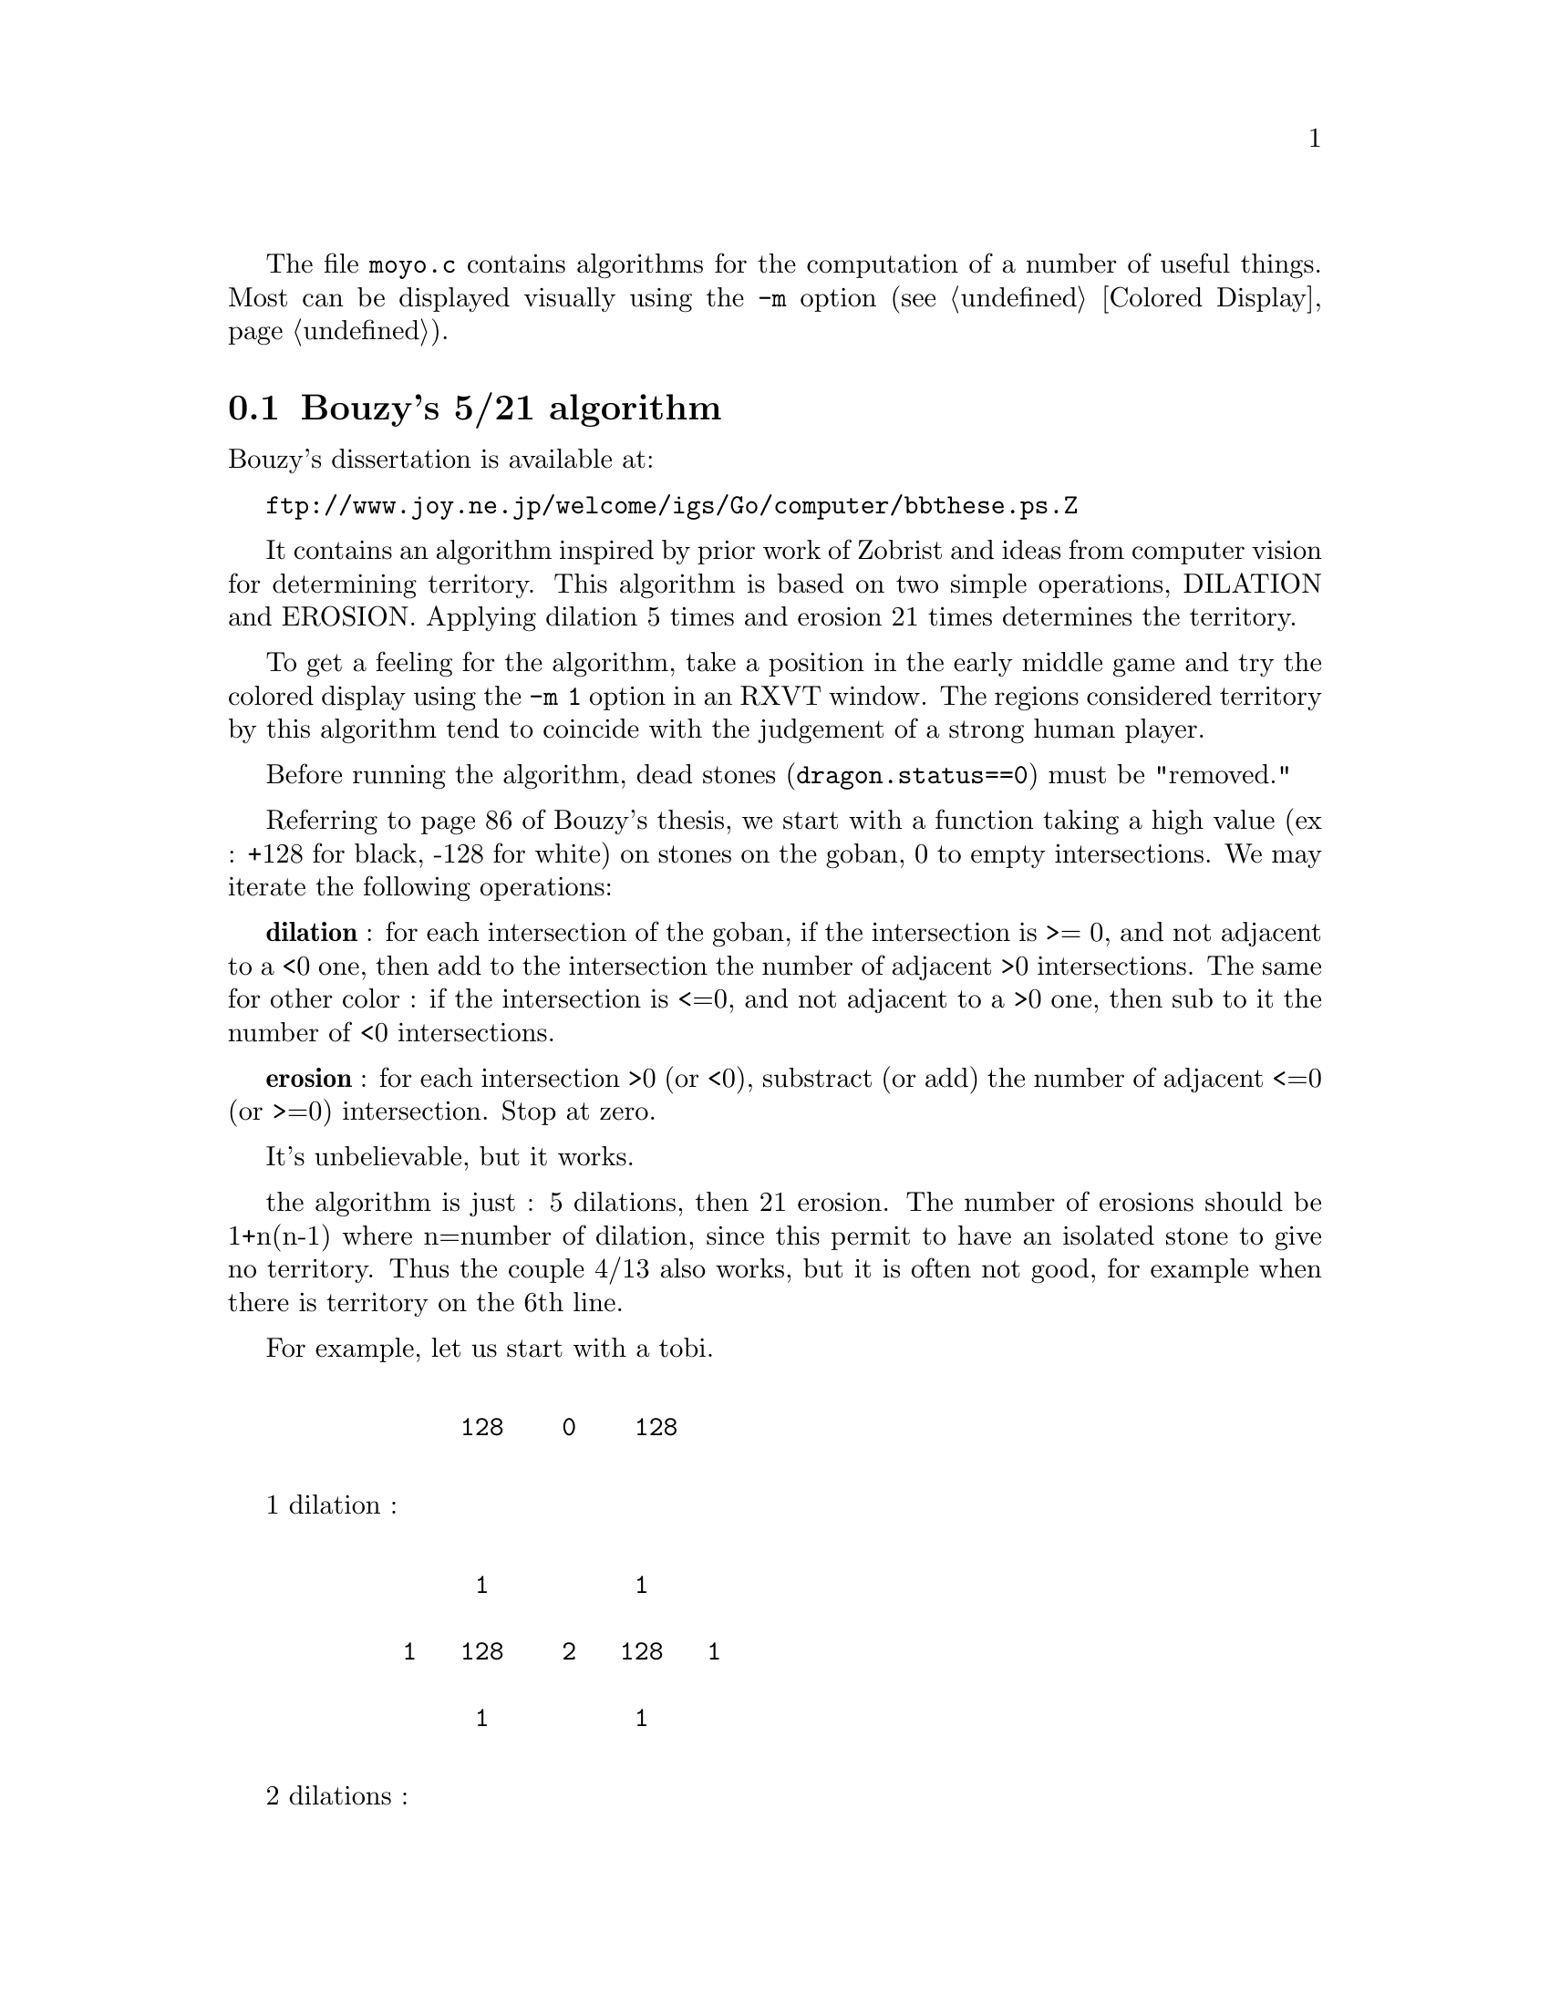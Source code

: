 
@menu
* Bouzy::                       Bouzy's 5/21 algorithm. 
* Implementation::              Implementation.
* 5/21 Territory::              Estimation of territory.
* 5/10 Moyo::                   Estimation of moyos.
* 4/0 Area::                    Influence.
* Weak groups::                 Weak groups.
* Big move::                    Estimation of big global moves.
* Caching::                     Caching of delta_*_color() functions.
@end menu

The file @file{moyo.c} contains algorithms for the computation of
a number of useful things. Most can be displayed visually using
the @option{-m} option (@pxref{Colored Display}).

@node Bouzy, Implementation, Moyo, Moyo
@comment  node-name,  next,  previous,  up
@section Bouzy's 5/21 algorithm

Bouzy's dissertation is available at:

@url{ftp://www.joy.ne.jp/welcome/igs/Go/computer/bbthese.ps.Z}

It contains an algorithm inspired by prior work of Zobrist and ideas from
computer vision for determining territory. This algorithm is based on two
simple operations, DILATION and EROSION. Applying dilation 5 times and erosion
21 times determines the territory.

To get a feeling for the algorithm, take a position in the early
middle game and try the colored display using the @option{-m 1} option
in an RXVT window. The regions considered territory by this algorithm
tend to coincide with the judgement of a strong human player.

Before running the algorithm, dead stones (@code{dragon.status==0}) 
must be "removed."

Referring to page 86 of Bouzy's thesis, we start with a function
taking a high value (ex : +128 for black, -128 for white) on stones on
the goban, 0 to empty intersections. We may iterate the following
operations:

@strong{dilation} : for each intersection of the goban, if the intersection
is >= 0, and not adjacent to a <0 one, then add to the intersection
the number of adjacent >0 intersections. The same for other color : if
the intersection is <=0, and not adjacent to a >0 one, then sub to
it the number of <0 intersections.

@strong{erosion} : for each intersection >0 (or <0), substract (or add) the
number of adjacent <=0 (or >=0) intersection. Stop at zero.

It's unbelievable, but it works.

the algorithm is just : 5 dilations, then 21 erosion. The number of
erosions should be 1+n(n-1) where n=number of dilation, since this
permit to have an isolated stone to give no territory. Thus the
couple 4/13 also works, but it is often not good, for example when
there is territory on the 6th line.

For example, let us start with a tobi. 

@example

           128    0    128   

@end example

1 dilation :

@example
@group

            1          1 

       1   128    2   128   1

            1          1

@end group
@end example
            
2 dilations :

@example
@group

            1          1

       2    2     3    2    2

   1   2   132    4   132   2   1

       2    2     3    2    2
              
            1          1

@end group
@end example

3 dilations :

@example
@group

            1          1

       2    2     3    2    2
     
   2   4    6     6    6    4   2

1  2   6   136    8   136   6   2   1

   2   4    6     6    6    4   2

       2    2     3    2    2

            1          1

@end group
@end example

and so on...

Next, with the same example 

3 dilations and 1 erosion :


@example
@group

             2     2     2

    0   4    6     6     6    4

0   2   6   136    8    136   6    2

    0   4    6     6     6    4

             2     2     2

@end group
@end example


3 dilations and 2 erosions :

@example
@group

                 1

      2    6     6     6    2

      6   136    8    136   6

      2    6     6     6    2
      
                 1

@end group
@end example

3 dil. / 3 erosions :


@example
@group

           5     6     5

      5   136    8    136   5
      
           5     6     5
           
@end group
@end example
           
3/4 :


@example
@group

          3     5     3 
          
      2  136    8    136   2          
           
          3     5     3
          
@end group
@end example
          
3/5 :

@example
@group

          1     4     1

         136    8    136
          
          1     4     1
          
@end group
@end example

3/6 :

@example
@group

                3
         
         135    8    135
         
                3

@end group
@end example

3/7 :

@example
@group

         132    8    132
         
@end group
@end example

I interpret this as a 1 point territory.

@node  Implementation, 5/21 Territory, Bouzy, Moyo
@comment  node-name,  next,  previous,  up
@section Implementation

The file moyo.c currently uses this algorithm by three ways : 5/21 for
territory evaluation, 5/10 for moyo evaluation, and 4/0 for "area
ownership", aka "big moyo" and meta cut/connect. Beware, these
evaluations don't care of the life and death status of groups. It's
only a "graphical" analysis of areas of influence.

After dragon evaluation, the function @code{make_moyo()} is called
once to make the static evaluation of the goban : @code{make_moyo()}
returns the difference in estimated territory (@code{terri_eval[0]})
and computes @code{terri_eval[3]} and @code{moyo_eval[3]}. It also
computes the @code{area_grid} for area ownership & (future) weak group
analysis. All functions assume that stones evaluated @code{DEAD} in
the Dragon structure are really dead, and act as they were removed
from the board.  Technically, the dilations are made with binary
operators (one row of the goban is stored in two integer, one black
and one white), then the result is stored in a classical array
@code{[19][19]} for the erosion computation.

These functions can be used with a color argument whose value is for
current player or for opponent color: @code{delta_terri},
@code{diff_terri}, @code{delta_terri_color}, @code{delta_moyo},
@code{diff_moyo}, @code{delta_moyo_color}, @code{meta_connect}
and @code{delta_area_color}.

The 5,21,10 ... values are stored in the constants:

@example
#define MAX_DILAT 5
#define MAX_ERODE 21
/* 4 or 5 */
#define MOY_DILAT 5    /* for delta_moyo */
/* must MOY_ERODE <= MAX_ERODE if MOY_DILAT != MAX_DILAT*/
#define MOY_ERODE 10

/* number of dilation for area ownership, must be <= MAX_DILAT */
#define OWNER_DILAT 4
@end example

@node  5/21 Territory, 5/10 Moyo, Implementation, Moyo
@comment  node-name,  next,  previous,  up
@section 5/21 : territory

As we have seen, 5 dilations/21 erosions produces GNU Go's
image of territory. These values are determined by the following 
considerations:

@itemize @bullet
@item 5 dilations permit one to be sure of influence on very large scale
@item 21 erosions induce that "isolated" stones don't make territory, they only
opponent territory
@item at the end of the game, the evaluated territory matches the actual score.
@end itemize

the public functions are :

@itemize @bullet
@item @code{int delta_terri(int ti, int tj, int color)}
@quotation
@itemize @minus
@item test the ti tj move as regards territorial evaluation. This evaluation
take care of captures, but no komi is added. The returned value is
the difference in territorial evaluation between terri_test and first
call to @code{make_moyo()} the evaluation is for "color - OTHER_COLOR".
@item Tested values are cached, if different patterns test the same ti tj,
no extra computation is needed.
@strong{Note}: this function is not really used in GNU Go : future usage could be
for a end game module, or for displaying who has the lead in the game.
@end itemize
@end quotation
@item @code{int diff_terri(int ti, int tj, int color)}
@quotation
wrapper for : delta_terri(..,color)+delta_terri(..,other_color)
@end quotation
@item @code{int terri_color(int m,int n)}
@quotation
returns the color (WHITE,BLACK,EMPTY) of the m,n intersection, as seen
by the 5/21 algorithm. This is a public access to already computed 
values during make_moyo().
@end quotation     
@item @code{int delta_terri_color(int ti,int tj, int color, int m, int n)}
@quotation
returns the color @code{(WHITE,BLACK,EMPTY)} of the @code{m,n}
intersection, as seen by the 5/21 algorithm, after a test move in
@code{ti,tj}. The values of this function are computed and cached
during the @code{delta_terri()} evaluation.  Calling this function
also computes and cache @code{delta_terri()}.  (See Note about caching
@code{delta_*_color()} functions.)
@end quotation          
@end itemize

@format
extern variables :


@code{int terri_eval[3]} computed once by @code{make_moyo()}
   @code{terri_eval[WHITE]} : white territory
   @code{terri_eval[BLACK]} : black territory
   @code{terri_eval[0]} : difference in territory (color - other_color)
   
@code{int terri_test[3]} computed by @code{delta_terri()}
   @code{terri_test[WHITE]} : territory evaluation from @code{delta_terri()} for BLACK
   @code{terri_test[BLACK]} : territory evaluation from @code{delta_terri()} for WHITE
   @code{terri_test[0]} : return of @code{delta_terri()}, difference in territorial
   evaluation between @code{terri_test()} and first call to @code{make_moyo()}.
@end format

   
Sample: @samp{b} marks black's estimated territory (@samp{X}), @samp{w}
or White (@samp{O}).

White to play : a move to J11 will bring +7 territorial balance.

@example
@group

   A B C D E F G H J K L M N
13 b b b b . . . . . . . . . 13
12 b b b X b . . . . . . . . 12
11 b b b b b . . . . . O . . 11
10 b b b X b . . . . . . . . 10
 9 b b b b . . . . . . X . . 9
 8 b b X b . . . . . . . . . 8     White territory 22
 7 b b b . . . . . . . . . . 7
 6 . b b . . . . . . . . . . 6     Black territory 30
 5 . . b . . . . . . . O . . 5
 4 . . . X . . . . w w w w w 4   
 3 . . . . . . O w w O w w w 3
 2 . . . . . . . w w w w w w 2
 1 . . . . . . . w w w w w w 1
   A B C D E F G H J K L M N

@end group
@end example
   
delta_terri :

@example
@group

 20 21 20 19 11 10 10  8  7  6  3  4  3
 23 23 21  X 12 11 13 10  8  6  3  3  4
 25 26 25 22 10 11  8  8  7  6  O  5  5
 24 26 27  X  9  8  8  5  5  2  3  7  7
 25 27 26 13 10  7  7  7  5  4  X 11  8
 23 25  X 12 10  9  6  8  5  6  5 10  5
 21 19 18 13 11 11 11 10  6  5  5  4  5
 14 14 14 13 11 12 13  7  5  2  2  2  2
 14 12 11 11 12 11  7  5  2  0  O  1  1
 11 10  9  X  9  5  4  2  0 -1 -1 -1  1
  9  8 14  7  4  3  O -1 -1  O -1 -1 -1
  8  7  6  7  6  2  1 -1 -1 -1 -1 -1 -1
  5  4  5  4  3  2  1  0 -1 -1 -1 -1 -1

@end group
@end example

@node  5/10 Moyo, 4/0 Area, 5/21 Territory, Moyo
@comment  node-name,  next,  previous,  up
@section 5/10 : moyo

5 dilations and 10 erode give a value we call MOYO. Moyo has an
advantage over territory (5/21) since it permits immediate 
computation of the value of a move. It is intended to be used in
conjunction with some patterns as an helper. The value 5 and 10 are
empiric, other could have a similar effect : 4/8, 5/9 , etc...  Using
5 dilation permit to use some common results with territorial
evaluation 5/21. The moyo evaluation does not count prisonners nor
komi, but takes in account dragon @code{DEAD} stones.

the public functions are :

@itemize @bullet
@item @code{int delta_moyo(int ti, int tj, int color)}
@quotation
@itemize @minus
@item test the ti tj move as regards moyo evaluation.  The returned value 
is the difference in territorial evaluation between moyo_test and first
call to make_moyo() the evaluation is for "color - OTHER_COLOR".
@item Tested values are cached, if different patterns test the same ti tj,
no extra computation is needed.
@end itemize
@end quotation
@item @code{int diff_moyo(int ti, int tj, int color)}
@quotation
wrapper for : @code{delta_moyo(..,color) + delta_moyo(..,other_color)}
@end quotation
@item @code{int moyo_color(int m,int n)}
@quotation
returns the color (WHITE,BLACK,EMPTY) of the m,n intersection, as seen
by the 5/10 algorithm. This is a public access to already computed 
values during make_moyo().
@end quotation     
@item @code{int delta_moyo_color(int ti,int tj, int color, int m, int n)}
@quotation
returns the color (WHITE,BLACK,EMPTY) of the m,n intersection, as seen
by the 5/10 algorithm, after a test move in ti,tj. The values of this
function are NOT cached during the delta_moyo() evaluation. But calling
this function caches his result for future call, and also computes and 
cache @code{delta_moyo(ti,tj,color)}.
(See note about caching @code{delta_*_color()} functions.)
@end quotation
@end itemize

@format
extern variables :

@code{int moyo_eval[3]} is computed once by @code{make_moyo()}
   @code{moyo_eval[WHITE]} : white moyo evaluation 
   @code{moyo_eval[BLACK]} : black moyo evaluation
   @code{moyo_eval[0]} : difference in moyo (color - other_color)
   
@code{int moyo_test[3]} is computed by delta_moyo for testing one move   
   @code{moyo_test[WHITE]} : white moyo evaluation from @code{delta_moyo()}
   @code{moyo_test[BLACK]} : ...
   @code{moyo_test[0]} : return of @code{delta_moyo()}, difference in
     moyo between test moyo and first moyo evaluation (color - other_color)
@end format

Example: white to play. A move at F4 would increase moyo balance by 20
points for white.

@example
@group

   A B C D E F G H J K L M N
13 b b b b b b b b b b . . . 13
12 b b b b b b b b b b . . . 12
11 b b b b X b b b b b . . . 11
10 b b X b b b b b b X . . . 10
 9 b b b b b b . . . . . . . 9
 8 b b b b b . . . . . O w . 8     White territory 18
 7 . . b X b . . . . . w w w 7
 6 . . . . . . . . . w w w w 6     Black territory 32
 5 . . . . . . . . . w w w w 5
 4 . . w O w . . . w w w w w 4   W/B moyo 36/50 : -14
 3 . . w w w w . . w w O w w 3
 2 . . . w . . . . . w w w w 2
 1 . . . . . . . . . w w w w 1
   A B C D E F G H J K L M N

@end group
@end example
   
@code{delta_moyo} :

@example
@group

 15 17 19 23 24 26 21 21 18 19 15 11  9
 18 20 20 24 29 29 24 23 20 21 20 14  8
 17 23 19 16  X 26 33 31 21 19 25 14  8
 16 20  X 15 16 35 34 32 29  X 13 10  5
 16 16 18 15 16 17 23 39 19  7  4  4  2
 15 16 13 29 17 25 24 20 12  6  O  0  0
 14 16 17  X 23 23 21 18 14  6  1  0  0
 20 13 13 13 16 19 31 14 11  7  3  0  0
 17 16  6  8  9 25 25 23  8  5  2 -1  0
 13 14 12  O 17 20 21 19 17  3  2 -1 -1
 11 11  9 22 13 17 17 17 16 14  O -1 -1
 11  9 21 20 21 13 16 15 14 12 12 -1 -1
  9 21 20 20 20 21 13 14 12 12 12 12 -1

@end group
@end example


@node 4/0 Area, Weak groups, 5/10 Moyo, Moyo
@comment  node-name,  next,  previous,  up
@section 4/0 : area ownership

This algorithm finds areas of influence, something bigger than classical moyo,
with light connection between stones. This tool is intended to find weak 
and strong groups very early in the game. Currently it is used as an helper
to find moves who cut ot connect these areas at a large scale. This module
of GNU Go will probably evolve.

The first use will be to test if a tested move will :

@itemize @bullet
@item cut one opponent group in two (without creating an isolated stone)
@item meta-connect two groups
@end itemize

The public functions are :

@itemize @bullet
@item @code{int area_stone(int m,int n)}
@item @code{int area_space(int m,int n)}
@item @code{int area_color(int m,int n)}
@quotation
these functions return the number of stones, empty spaces and the color
of the area around the m n intersection. They are just wrapper function
to get data already stored in tables computed by @code{make_moyo()}.
@end quotation
@item @code{int area_tag(int m,int n)}
@item @code{void set_area_tag(int m,int n,int tag)}
@quotation
these funtions (currently unused) are wrappers to access to a tag value
associated with an area (for example his weakness).
@end quotation
@item @code{int meta_connect(int ti, int tj,int color)}
@quotation
Test one move @code{(ti, tj)} for its effect upon area---if the number of
distinct areas of each color changes, we can detect some of these events:
@itemize @minus
@item cut one opponent group in two (without creating an isolated stone)
@item meta-connect two groups of player color
@end itemize
meta_connect returns 15 point for each connection and 10 point for each
cut. The objective is to give GNU Go the ability to lauch early attacks
on weak groups, and connect his own groups. @strong{Note}: the area
ownership algorithm is a little more complex than 5/21 or 5/10, for
two reasons: we need to correctly analyse the connection of two areas
by a secure kosumi stone, and the sum of areas is computed by recursive functions.
@end quotation
@item @code{int delta_area_color(int ti,int tj, int color, int m, int n)}
@quotation
returns the color (@code{WHITE}, @code{BLACK}, @code{EMPTY}) of the @code{(m, n)} 
intersection, as seen by the 4/0 algorithm, after a test move in
@code{(ti,tj)}. The values of this function are NOT cached during the
meta_connect() evaluation. But calling this function caches his result
for future call, and also computes and cache @code{meta_connect(ti,tj,color)}. 
(See note about caching @code{delta_*_color()} functions.)  
@end quotation
@end itemize
               
The values for cutting/connecting can be changed (all this need tuning):

@example

/* number of bonus points for each group connected and opponent 
   group cut 
*/
#define GR_BONUS_CONNECT 15
#define GR_BONUS_CUT 10

@end example

Sample: 

The 'b' black area are changed to '-' for readibility. A white move at
K5 got 25 points : this means that meta_connect thinks it would separate
the J3 stone from K10, and connect the white stones together:

@example
@group

   A B C D E F G H J K L M N
13 . . - - . w w . - - - . . 13
12 . - - - . w w . - - - - . 12
11 - - - - . w w . - - - - - 11
10 - - - X . O w . - X - - - 10
 9 - - - - . w w . - - - - - 9
 8 - - X - - w w . - - - - . 8     White territory 2
 7 - - - - - w w . - - w w . 7
 6 - - - . . w . - - w w w w 6     Black territory 4
 5 . . . w w w - - - w w w w 5
 4 w w w w w w - - - w O w w 4   W/B moyo 19/24 : -5
 3 w w w O w w - - X - w w w 3
 2 w w w w w w - - - - w w w 2
 1 . w w w w w - - - - w w . 1
   A B C D E F G H J K L M N

@end group
@end example
   
area 2  A11: color B,  2 stone  28 spaces
area 4  A4: color W,  2 stone  39 spaces
area 9  G5: color B,  2 stone  46 spaces
area 11  K6: color W,  1 stone  21 spaces

@code{meta_connect} :

@example
@group

  .  .  .  .  .  .  .  .  .  .  .  .  .
  .  .  .  .  .  .  .  .  .  .  .  .  .
  .  .  .  .  .  .  .  .  .  .  .  .  .
  .  .  .  X  .  O  . 10 10  X  .  .  .
  .  .  .  .  .  . 10 10 25 25 10  .  .
  .  .  X  .  . 10 10 25 25 25 25 10  .
  .  .  .  . 10 10 10 25 25 25 25 25  .
  .  .  .  .  . 10 25 25 25 25 25 10  .
  .  .  .  .  .  . 25 25 25 25 10  .  .
  .  .  .  .  .  .  . 25 25 10  O  .  .
  .  .  .  O  .  .  .  .  X  .  .  .  .
  .  .  .  .  .  .  .  . 15  .  .  .  .
  .  .  .  .  .  .  . 15 15 15  .  .  .

@end group
@end example


After white K5, black played G3, now playing in the center could connect
all white forces.

@example
@group

   A B C D E F G H J K L M N
13 . . - - . w w . - - - . . 13
12 . - - - . w w . - - - - . 12
11 - - - - . w w . - - - - - 11
10 - - - X . O w . - X - - - 10
 9 - - - - . w w . - - - - - 9
 8 - - X - - w w . - - - - . 8     White territory 1
 7 - - - - - w . w w w w w . 7
 6 - - - . . . - w w w w w w 6     Black territory 4
 5 . . . w w - - w w O w w w 5
 4 w w w w w - - - - w O w w 4   W/B moyo 17/26 : -9
 3 w w w O w - X - X - w w w 3
 2 w w w w w - - - - - w w w 2
 1 . w w w w - - - - - w w . 1
   A B C D E F G H J K L M N

@end group
@end example
   
area 2  A11: color B,  2 stone  28 spaces
area 4  A4: color W,  1 stone  20 spaces
area 8  F13: color W,  1 stone  12 spaces
area 9  F5: color B,  2 stone  20 spaces
area 12  H7: color W,  2 stone  27 spaces
area 13  J13: color B,  1 stone  25 spaces

meta_connect :

@example
@group

  .  .  .  .  .  .  .  .  .  .  .  .  .
  .  .  .  .  .  .  .  .  .  .  .  .  .
  .  .  .  .  .  .  . 15  .  .  .  .  .
  .  .  .  X  .  O 15 15 15  X  .  .  .
  .  .  .  . 15 30 15 15 15 15 15  .  .
  .  .  X 15 30 30 30 15 15 15 15  .  .
  .  . 15 30 30 30 30 30 15 15 15  .  .
  .  . 15 30 30 30 30 30 15 15  .  .  .
  .  .  . 15 30 30 30 30 15  O  .  .  .
  .  .  .  . 15 30 30 15  .  .  O  .  .
  .  .  .  O  . 15  X 10  X  .  .  .  .
  .  .  .  .  .  .  .  .  .  .  .  .  .
  .  .  .  .  .  .  . 15  .  .  .  .  .

@end group
@end example


@node Weak groups, Big move, 4/0 Area, Moyo
@comment  node-name,  next,  previous,  up
@section Weak groups

Dragon SAFETY is a modification of the dragon STATUS that
takes into account the weakness of groups, as found by
this algoritm.

Weak dragons with @code{dragon[m][n].status == UNKNOWN}

are tagged by 

@code{dragon[m][n].safety = CRITICAL}

These are defined as having 2 or more stones with between 0 and 20
points of area, computed using the 4/0 algorithm.

Function:

@code{int number_weak(int color)}: returns the number of weak groups
found for one color.


@node Big move, Caching, Weak groups, Moyo
@comment  node-name,  next,  previous,  up
@section Big move priority

(experimental) the use of search_big_move function aim to evaluate the 
value of moves by an empiric rule. Then, if the move proposed by genmove()
got a lower priority, the big_move is played. Use option -p fearless to 
select it.

@itemize @bullet
@item @code{int very_big_move[3]}
@quotation
public variable, contains the best territorial move found, value and position.
@end quotation
@item @code{void search_big_move(int ti, int tj, int color, int val)}
@quotation
evaluate a proposed move, and keep it if it's the bigger found
current evaluation rule : @code{dt * 0.9 + 15 + val * 0.7}, 
where @code{val} is the value of the move as proposed by @code{shapes()}
and other modules, and @code{dt} is @code{diff_terri(ti,tj,color)}.
@end quotation   
@end itemize



@node Caching,  , Big move, Moyo
@comment  node-name,  next,  previous,  up
@section Caching of delta_*_color() functions

This 3 functions use the same goban stack for storing their results. The
stack size is :

@example

#define COLOR_STACK_SIZE 70
static goban_t boardstack[COLOR_STACK_SIZE];

@end example

This is intentionally left low to minimise memory usage. When the stack 
is full, the older values are suppressed when a new need of storage come.
(the stored values are available during one "movenum" turn)

@itemize @bullet
@item Every call to @code{delta_terri(ti,tj,color)} uses a stack level, available for
  further @code{delta_terri_color(ti,tj,color,?,?)} call.
@item Since @code{delta_moyo()} (and @code{meta_connect}) are often called, they do not store 
their result in this stack every time---only when the @code{delta_*_color()} is 
called.
@end itemize
  
@strong{Beware}: all dead groups are considered as removed for these functions !

